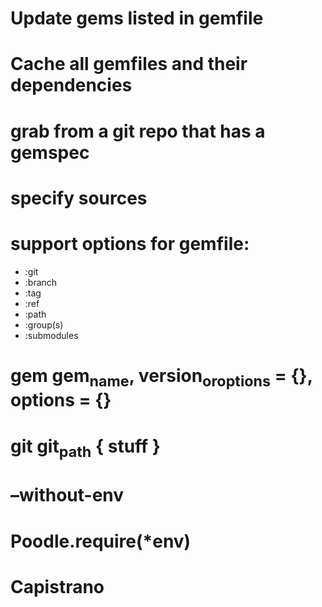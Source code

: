 * Update gems listed in gemfile
* Cache all gemfiles and their dependencies
* grab from a git repo that has a gemspec
* specify sources
* support options for gemfile:
  - :git
  - :branch
  - :tag
  - :ref
  - :path
  - :group(s)
  - :submodules

* gem gem_name, version_or_options = {}, options = {}
* git git_path { stuff }
* --without-env
* Poodle.require(*env)
* Capistrano
